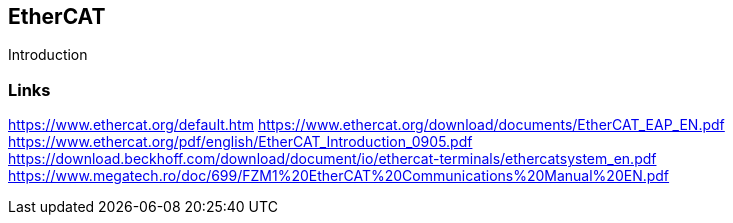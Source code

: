 //
//  Licensed to the Apache Software Foundation (ASF) under one or more
//  contributor license agreements.  See the NOTICE file distributed with
//  this work for additional information regarding copyright ownership.
//  The ASF licenses this file to You under the Apache License, Version 2.0
//  (the "License"); you may not use this file except in compliance with
//  the License.  You may obtain a copy of the License at
//
//      http://www.apache.org/licenses/LICENSE-2.0
//
//  Unless required by applicable law or agreed to in writing, software
//  distributed under the License is distributed on an "AS IS" BASIS,
//  WITHOUT WARRANTIES OR CONDITIONS OF ANY KIND, either express or implied.
//  See the License for the specific language governing permissions and
//  limitations under the License.
//

== EtherCAT

Introduction

=== Links

https://www.ethercat.org/default.htm
https://www.ethercat.org/download/documents/EtherCAT_EAP_EN.pdf
https://www.ethercat.org/pdf/english/EtherCAT_Introduction_0905.pdf
https://download.beckhoff.com/download/document/io/ethercat-terminals/ethercatsystem_en.pdf
https://www.megatech.ro/doc/699/FZM1%20EtherCAT%20Communications%20Manual%20EN.pdf
